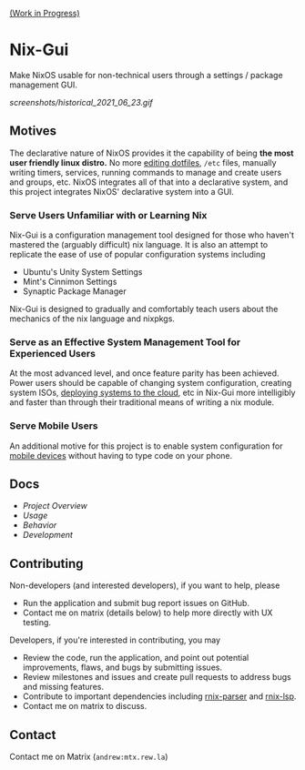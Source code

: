 [[https://github.com/lapp0/nix-gui/milestones?direction=asc&sort=due_date&state=open][(Work in Progress)]]

* Nix-Gui
Make NixOS usable for non-technical users through a settings / package management GUI.

[[screenshots/historical_2021_06_23.gif]]


** Motives
The declarative nature of NixOS provides it the capability of being *the most user friendly linux distro.* No more [[https://github.com/nix-community/home-manager][editing dotfiles]], =/etc= files, manually writing timers, services, running commands to manage and create users and groups, etc. NixOS integrates all of that into a declarative system, and this project integrates NixOS' declarative system into a GUI.

*** Serve Users Unfamiliar with or Learning Nix
Nix-Gui is a configuration management tool designed for those who haven't mastered the (arguably difficult) nix language. It is also an attempt to replicate the ease of use of popular configuration systems including
- Ubuntu's Unity System Settings
- Mint's Cinnimon Settings
- Synaptic Package Manager

Nix-Gui is designed to gradually and comfortably teach users about the mechanics of the nix language and nixpkgs.

*** Serve as an Effective System Management Tool for Experienced Users
At the most advanced level, and once feature parity has been achieved. Power users should be capable of changing system configuration, creating system ISOs, [[https://github.com/NixOS/nixops][deploying systems to the cloud]], etc in Nix-Gui more intelligibly and faster than through their traditional means of writing a nix module.

*** Serve Mobile Users
An additional motive for this project is to enable system configuration for [[https://mobile.nixos.org/][mobile devices]] without having to type code on your phone.

** Docs
- [[docs/overview.org][Project Overview]]
- [[docs/usage.org][Usage]]
- [[docs/behavior.org][Behavior]]
- [[docs/development.org][Development]]

** Contributing
Non-developers (and interested developers), if you want to help, please
- Run the application and submit bug report issues on GitHub.
- Contact me on matrix (details below) to help more directly with UX testing.

Developers, if you're interested in contributing, you may
- Review the code, run the application, and point out potential improvements, flaws, and bugs by submitting issues.
- Review milestones and issues and create pull requests to address bugs and missing features.
- Contribute to important dependencies including [[https://github.com/nix-community/rnix-parser/][rnix-parser]] and [[https://github.com/nix-community/rnix-lsp][rnix-lsp]].
- Contact me on matrix to discuss.

** Contact
Contact me on Matrix (=andrew:mtx.rew.la=)
